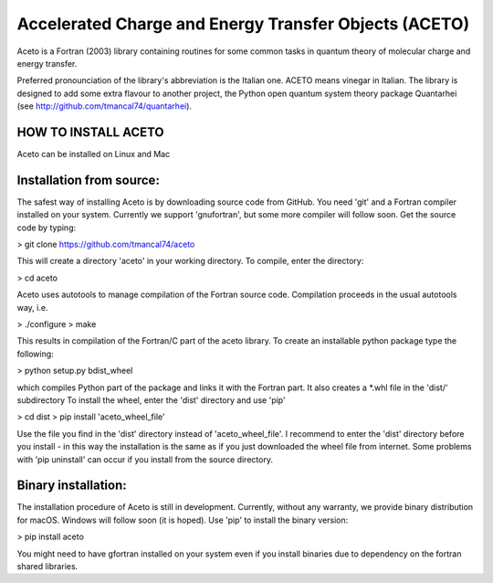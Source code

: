 
Accelerated Charge and Energy Transfer Objects (ACETO) 
======================================================
 
Aceto is a Fortran (2003) library containing routines for some common tasks in quantum theory of molecular charge
and energy transfer. 

Preferred pronounciation of the library's abbreviation is the Italian one. ACETO means vinegar
in Italian. The library is designed to add some extra flavour to another project, the Python
open quantum system theory package Quantarhei (see http://github.com/tmancal74/quantarhei).


HOW TO INSTALL ACETO
--------------------

Aceto can be installed on Linux and Mac

Installation from source:
-------------------------

The safest way of installing Aceto is by downloading source code from GitHub. You need 'git'
and a Fortran compiler installed on your system. Currently we support 'gnufortran', but
some more compiler will follow soon. Get the source code by typing:

> git clone https://github.com/tmancal74/aceto

This will create a directory 'aceto' in your working directory. To compile,
enter the directory:

> cd aceto

Aceto uses autotools to manage compilation of the Fortran source code. Compilation proceeds in the usual autotools
way, i.e.

> ./configure
> make

This results in compilation of the Fortran/C part of the aceto library. To create an installable python package
type the following:

> python setup.py bdist_wheel 

which compiles Python part of the package and links it with the Fortran part. It also creates a *.whl file in the 'dist/' subdirectory
To install the wheel, enter the 'dist' directory and use 'pip'

> cd dist
> pip install 'aceto_wheel_file'

Use the file you find in the 'dist' directory instead of 'aceto_wheel_file'.
I recommend to enter the 'dist' directory before you install - in this way
the installation is the same as if you just downloaded the wheel file from
internet. Some problems with 'pip uninstall' can occur if you install from 
the source directory.


Binary installation:
--------------------

The installation procedure of Aceto is still in development. Currently, without
any warranty, we provide binary distribution for macOS. Windows will follow
soon (it is hoped). Use 'pip' to install the binary version:

> pip install aceto

You might need to have gfortran installed on your system even if you install
binaries due to dependency on the fortran shared libraries.


